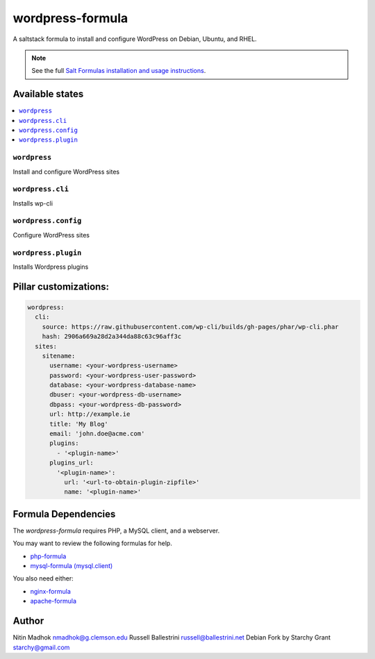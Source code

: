 =================
wordpress-formula
=================

A saltstack formula to install and configure WordPress on Debian, Ubuntu, and RHEL.

.. note::

    See the full `Salt Formulas installation and usage instructions
    <http://docs.saltstack.com/en/latest/topics/development/conventions/formulas.html>`_.

Available states
================

.. contents::
    :local:

``wordpress``
-------------

Install and configure WordPress sites

``wordpress.cli``
-------------

Installs wp-cli

``wordpress.config``
-------------

Configure WordPress sites

``wordpress.plugin``
-------------

Installs Wordpress plugins


Pillar customizations:
======================

.. code-block:: yaml

    wordpress:
      cli:
        source: https://raw.githubusercontent.com/wp-cli/builds/gh-pages/phar/wp-cli.phar
        hash: 2906a669a28d2a344da88c63c96aff3c
      sites:
        sitename:
          username: <your-wordpress-username>
          password: <your-wordpress-user-password>
          database: <your-wordpress-database-name>
          dbuser: <your-wordpress-db-username>
          dbpass: <your-wordpress-db-password>
          url: http://example.ie
          title: 'My Blog'
          email: 'john.doe@acme.com'
          plugins:
            - '<plugin-name>'
          plugins_url:
            '<plugin-name>':
              url: '<url-to-obtain-plugin-zipfile>'
              name: '<plugin-name>'

Formula Dependencies
====================

The `wordpress-formula` requires PHP, a MySQL client, and a webserver.

You may want to review the following formulas for help.

* `php-formula <https://github.com/saltstack-formulas/php-formula>`_
* `mysql-formula (mysql.client) <https://github.com/saltstack-formulas/mysql-formula#mysql-client>`_

You also need either:

* `nginx-formula <https://github.com/saltstack-formulas/nginx-formula>`_
* `apache-formula <https://github.com/saltstack-formulas/apache-formula>`_

Author
======

Nitin Madhok nmadhok@g.clemson.edu
Russell Ballestrini russell@ballestrini.net
Debian Fork by Starchy Grant starchy@gmail.com
